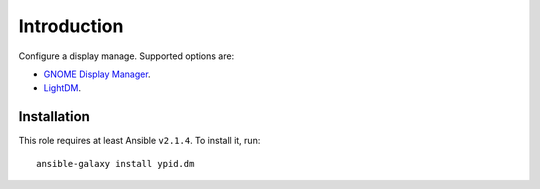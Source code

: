 Introduction
============

Configure a display manage. Supported options are:

* `GNOME Display Manager <https://en.wikipedia.org/wiki/GNOME_Display_Manager>`_.
* `LightDM <https://en.wikipedia.org/wiki/LightDM>`_.


Installation
~~~~~~~~~~~~

This role requires at least Ansible ``v2.1.4``. To install it, run::

    ansible-galaxy install ypid.dm

..
 Local Variables:
 mode: rst
 ispell-local-dictionary: "american"
 End:
